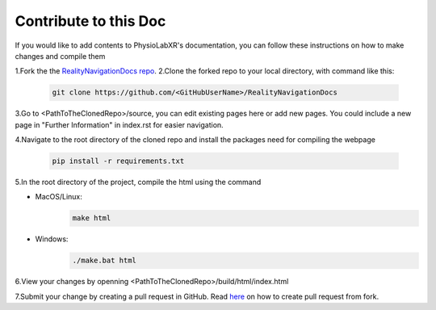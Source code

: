 Contribute to this Doc
=================

If you would like to add contents to PhysioLabXR's documentation, you can follow these instructions
on how to make changes and compile them

1.Fork the the `RealityNavigationDocs repo <https://github.com/ApocalyVec/RealityNavigationDocs>`_.
2.Clone the forked repo to your local directory, with command like this:

   .. code-block::

       git clone https://github.com/<GitHubUserName>/RealityNavigationDocs

3.Go to <PathToTheClonedRepo>/source, you can edit existing pages here or add new pages. You could include a new
page in "Further Information" in index.rst for easier navigation.

4.Navigate to the root directory of the cloned repo and install the packages need for compiling the webpage

   .. code-block::

        pip install -r requirements.txt

5.In the root directory of the project, compile the html using the command

* MacOS/Linux:
   .. code-block::

        make html
* Windows:
   .. code-block::

        ./make.bat html

6.View your changes by openning <PathToTheClonedRepo>/build/html/index.html

7.Submit your change by creating a pull request in GitHub. Read `here <https://docs.github.com/en/github/collaborating-with-pull-requests/proposing-changes-to-your-work-with-pull-requests/creating-a-pull-request-from-a-fork>`_
on how to create pull request from fork.
